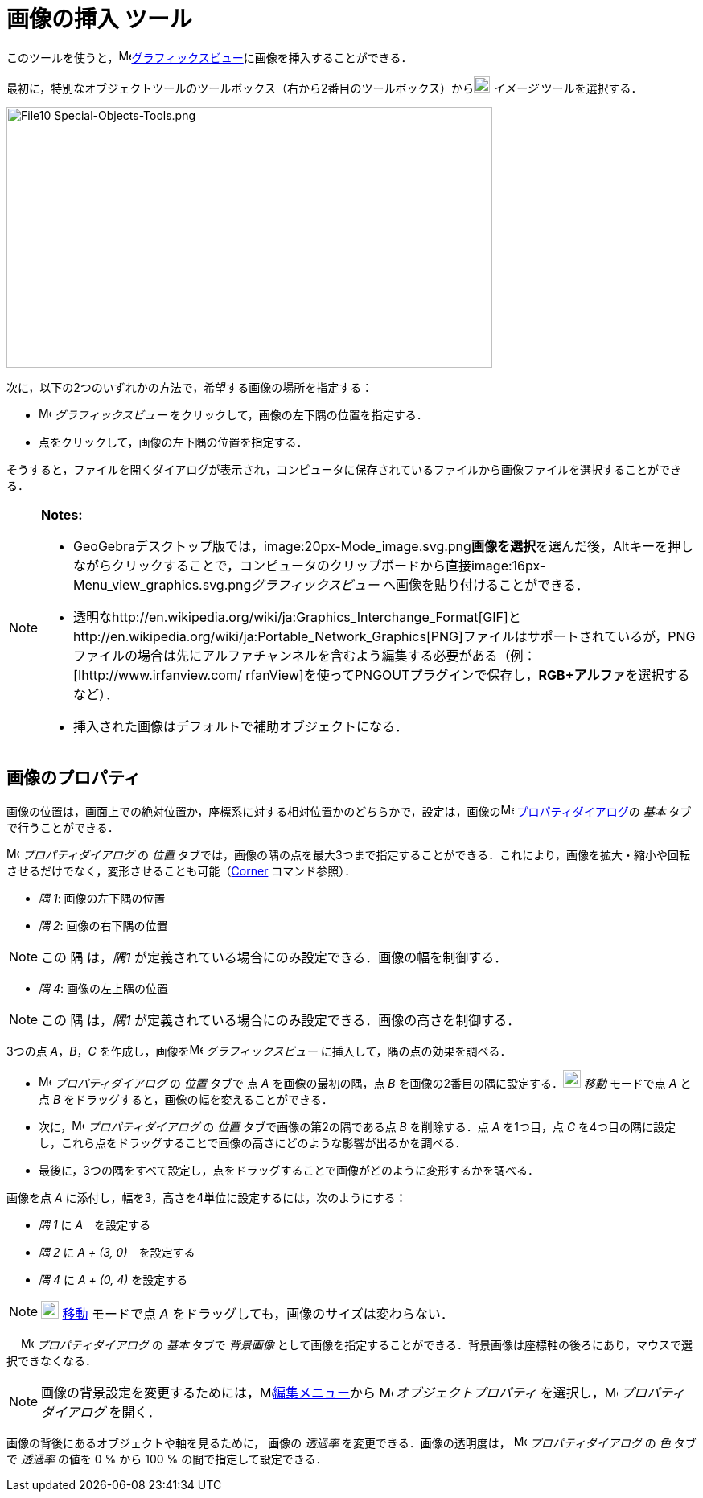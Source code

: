 = 画像の挿入 ツール
ifdef::env-github[:imagesdir: /ja/modules/ROOT/assets/images]

このツールを使うと，image:16px-Menu_view_graphics.svg.png[Menu view
graphics.svg,width=16,height=16]xref:/グラフィックスビュー.adoc[グラフィックスビュー]に画像を挿入することができる．

最初に，特別なオブジェクトツールのツールボックス（右から2番目のツールボックス）からimage:20px-Mode_image.svg.png[Mode
image.svg,width=20,height=20] _イメージ_ ツールを選択する．

image:604px-File10_Special-Objects-Tools.png[File10 Special-Objects-Tools.png,width=604,height=324]

次に，以下の2つのいずれかの方法で，希望する画像の場所を指定する：

* image:16px-Menu_view_graphics.svg.png[Menu view graphics.svg,width=16,height=16] _グラフィックスビュー_
をクリックして，画像の左下隅の位置を指定する．
* 点をクリックして，画像の左下隅の位置を指定する．

そうすると，ファイルを開くダイアログが表示され，コンピュータに保存されているファイルから画像ファイルを選択することができる．

[NOTE]
====

*Notes:*

* GeoGebraデスクトップ版では，image:20px-Mode_image.svg.png[Mode
image.svg,width=20,height=20]**画像を選択**を選んだ後，[.kcode]##Alt##キーを押しながらクリックすることで，コンピュータのクリップボードから直接image:16px-Menu_view_graphics.svg.png[Menu
view graphics.svg,width=16,height=16]__グラフィックスビュー__ へ画像を貼り付けることができる．
* 透明なhttp://en.wikipedia.org/wiki/ja:Graphics_Interchange_Format[GIF]とhttp://en.wikipedia.org/wiki/ja:Portable_Network_Graphics[PNG]ファイルはサポートされているが，PNGファイルの場合は先にアルファチャンネルを含むよう編集する必要がある（例：[Ihttp://www.irfanview.com/
rfanView]を使ってPNGOUTプラグインで保存し，**RGB+アルファ**を選択するなど）．
* 挿入された画像はデフォルトで補助オブジェクトになる．

====

== 画像のプロパティ

画像の位置は，画面上での絶対位置か，座標系に対する相対位置かのどちらかで，設定は，画像のimage:16px-Menu-options.svg.png[Menu-options.svg,width=16,height=16]
xref:/プロパティダイアログ.adoc[プロパティダイアログ]の _基本_ タブで行うことができる．

image:16px-Menu-options.svg.png[Menu-options.svg,width=16,height=16] _プロパティダイアログ_ の _位置_
タブでは，画像の隅の点を最大3つまで指定することができる．これにより，画像を拡大・縮小や回転させるだけでなく，変形させることも可能（xref:/commands/Corner.adoc[Corner]
コマンド参照）．

* _隅 1_: 画像の左下隅の位置
* _隅 2_: 画像の右下隅の位置

[NOTE]
====

この 隅 は，_隅1_ が定義されている場合にのみ設定できる．画像の幅を制御する．

====

* _隅 4_: 画像の左上隅の位置

[NOTE]
====

この 隅 は，_隅1_ が定義されている場合にのみ設定できる．画像の高さを制御する．

====

[EXAMPLE]
====

3つの点 _A_，_B_，_C_ を作成し，画像をimage:16px-Menu_view_graphics.svg.png[Menu view graphics.svg,width=16,height=16]
_グラフィックスビュー_ に挿入して，隅の点の効果を調べる．

* image:16px-Menu-options.svg.png[Menu-options.svg,width=16,height=16] _プロパティダイアログ_ の _位置_ タブで 点 _A_
を画像の最初の隅，点 _B_ を画像の2番目の隅に設定する．image:22px-Mode_move.svg.png[Mode move.svg,width=22,height=22]
_移動_ モードで点 _A_ と点 _B_ をドラッグすると，画像の幅を変えることができる．
* 次に，image:16px-Menu-options.svg.png[Menu-options.svg,width=16,height=16] _プロパティダイアログ_ の _位置_
タブで画像の第2の隅である点 _B_ を削除する．点 _A_ を1つ目，点 _C_
を4つ目の隅に設定し，これら点をドラッグすることで画像の高さにどのような影響が出るかを調べる．
* 最後に，3つの隅をすべて設定し，点をドラッグすることで画像がどのように変形するかを調べる．

====

[EXAMPLE]
====

画像を点 _A_ に添付し，幅を3，高さを4単位に設定するには，次のようにする：

* _隅 1_ に _A_　を設定する
* _隅 2_ に _A + (3, 0)_　を設定する
* _隅 4_ に _A + (0, 4)_ を設定する

====

[NOTE]
====

image:22px-Mode_move.svg.png[Mode move.svg,width=22,height=22] xref:/tools/移動.adoc[移動] モードで点 _A_
をドラッグしても，画像のサイズは変わらない．

====

　 image:16px-Menu-options.svg.png[Menu-options.svg,width=16,height=16] _プロパティダイアログ_ の _基本_ タブで
_背景画像_ として画像を指定することができる．背景画像は座標軸の後ろにあり，マウスで選択できなくなる．

[NOTE]
====

画像の背景設定を変更するためには，image:16px-Menu-edit.svg.png[Menu-edit.svg,width=16,height=16]xref:/編集メニュー.adoc[編集メニュー]から
image:16px-Menu-options.svg.png[Menu-options.svg,width=16,height=16] _オブジェクトプロパティ_
を選択し，image:16px-Menu-options.svg.png[Menu-options.svg,width=16,height=16] _プロパティダイアログ_ を開く．

====

画像の背後にあるオブジェクトや軸を見るために， 画像の _透過率_ を変更できる．画像の透明度は，
image:16px-Menu-options.svg.png[Menu-options.svg,width=16,height=16] _プロパティダイアログ_ の _色_ タブで _透過率_
の値を 0 % から 100 % の間で指定して設定できる．
